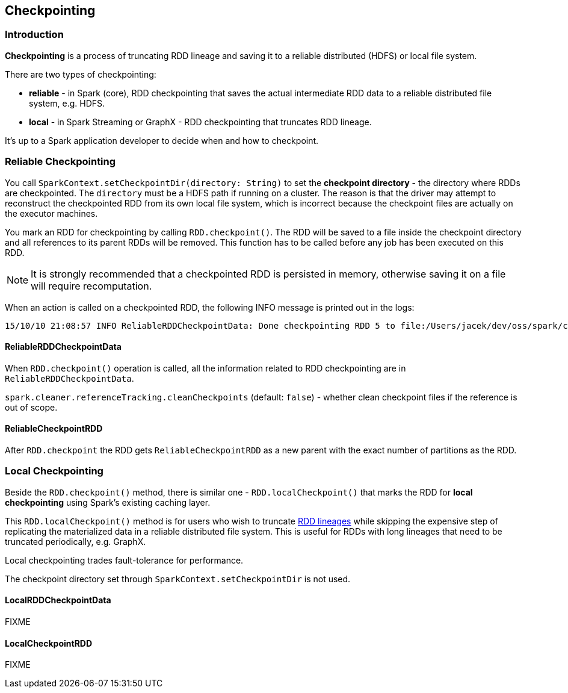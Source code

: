 == Checkpointing

=== Introduction

*Checkpointing* is a process of truncating RDD lineage and saving it to a reliable distributed (HDFS) or local file system.

There are two types of checkpointing:

* *reliable* - in Spark (core), RDD checkpointing that saves the actual intermediate RDD data to a reliable distributed file system, e.g. HDFS.
* *local* - in Spark Streaming or GraphX - RDD checkpointing that truncates RDD lineage.

It's up to a Spark application developer to decide when and how to checkpoint.

=== Reliable Checkpointing

You call `SparkContext.setCheckpointDir(directory: String)` to set the *checkpoint directory* - the directory where RDDs are checkpointed. The `directory` must be a HDFS path if running on a cluster. The reason is that the driver may attempt to reconstruct the checkpointed RDD from its own local file system, which is incorrect because the checkpoint files are actually on the executor machines.

You mark an RDD for checkpointing by calling `RDD.checkpoint()`. The RDD will be saved to a file inside the checkpoint directory and all references to its parent RDDs will be removed. This function has to be called before any job has been executed on this RDD.

NOTE: It is strongly recommended that a checkpointed RDD is persisted in memory, otherwise saving it on a file will require recomputation.

When an action is called on a checkpointed RDD, the following INFO message is printed out in the logs:

```
15/10/10 21:08:57 INFO ReliableRDDCheckpointData: Done checkpointing RDD 5 to file:/Users/jacek/dev/oss/spark/checkpoints/91514c29-d44b-4d95-ba02-480027b7c174/rdd-5, new parent is RDD 6
```

==== ReliableRDDCheckpointData

When `RDD.checkpoint()` operation is called, all the information related to RDD checkpointing are in `ReliableRDDCheckpointData`.

`spark.cleaner.referenceTracking.cleanCheckpoints` (default: `false`) - whether clean checkpoint files if the reference is out of scope.

==== ReliableCheckpointRDD

After `RDD.checkpoint` the RDD gets `ReliableCheckpointRDD` as a new parent with the exact number of partitions as the RDD.

=== Local Checkpointing

Beside the `RDD.checkpoint()` method, there is similar one - `RDD.localCheckpoint()` that marks the RDD for *local checkpointing* using Spark's existing caching layer.

This `RDD.localCheckpoint()` method is for users who wish to truncate link:spark-rdd.adoc[RDD lineages] while skipping the expensive step of replicating the materialized data in a reliable distributed file system. This is useful for RDDs with long lineages that need to be truncated periodically, e.g. GraphX.

Local checkpointing trades fault-tolerance for performance.

The checkpoint directory set through `SparkContext.setCheckpointDir` is not used.

==== LocalRDDCheckpointData

FIXME

==== LocalCheckpointRDD

FIXME
